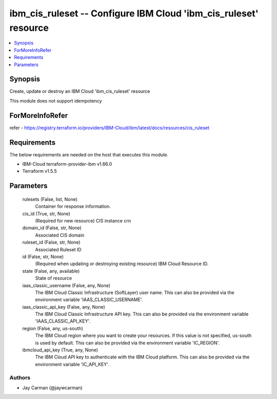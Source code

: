 
ibm_cis_ruleset -- Configure IBM Cloud 'ibm_cis_ruleset' resource
=================================================================

.. contents::
   :local:
   :depth: 1


Synopsis
--------

Create, update or destroy an IBM Cloud 'ibm_cis_ruleset' resource

This module does not support idempotency


ForMoreInfoRefer
----------------
refer - https://registry.terraform.io/providers/IBM-Cloud/ibm/latest/docs/resources/cis_ruleset

Requirements
------------
The below requirements are needed on the host that executes this module.

- IBM-Cloud terraform-provider-ibm v1.66.0
- Terraform v1.5.5



Parameters
----------

  rulesets (False, list, None)
    Container for response information.


  cis_id (True, str, None)
    (Required for new resource) CIS instance crn


  domain_id (False, str, None)
    Associated CIS domain


  ruleset_id (False, str, None)
    Associated Ruleset ID


  id (False, str, None)
    (Required when updating or destroying existing resource) IBM Cloud Resource ID.


  state (False, any, available)
    State of resource


  iaas_classic_username (False, any, None)
    The IBM Cloud Classic Infrastructure (SoftLayer) user name. This can also be provided via the environment variable 'IAAS_CLASSIC_USERNAME'.


  iaas_classic_api_key (False, any, None)
    The IBM Cloud Classic Infrastructure API key. This can also be provided via the environment variable 'IAAS_CLASSIC_API_KEY'.


  region (False, any, us-south)
    The IBM Cloud region where you want to create your resources. If this value is not specified, us-south is used by default. This can also be provided via the environment variable 'IC_REGION'.


  ibmcloud_api_key (True, any, None)
    The IBM Cloud API key to authenticate with the IBM Cloud platform. This can also be provided via the environment variable 'IC_API_KEY'.













Authors
~~~~~~~

- Jay Carman (@jaywcarman)

